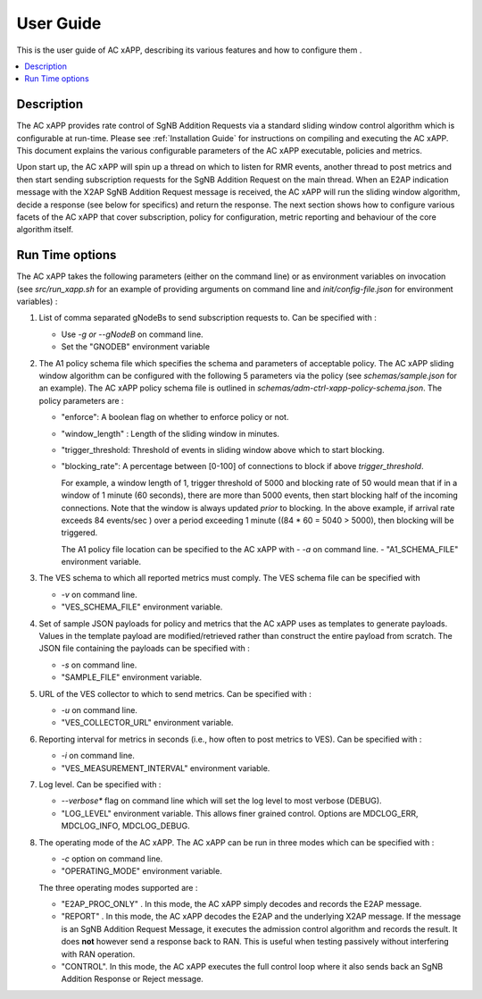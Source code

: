 .. This work is licensed under a Creative Commons Attribution 4.0 International License.
.. SPDX-License-Identifier: CC-BY-4.0
.. Copyright (C) 2019 AT&T


User Guide
==========

This is the user guide of AC xAPP, describing its various features and how to configure them .

.. contents::
   :depth: 3
   :local:

..  a user guide should be how to use the component or system; it should not be a requirements document
..  delete this content after editing it


Description
-----------
.. Describe the target users of the project, for example, modeler/data scientist, ORAN-OSC platform admin, marketplace user, design studio end user, etc
.. Describe how the target users can get use of a O-RAN SC component.
.. If the guide contains sections on third-party tools, is it clearly stated why the O-RAN-OSC platform is using those tools? Are there instructions on how to install and configure each tool/toolset?

The AC xAPP provides rate control of SgNB Addition Requests via a standard sliding window control algorithm which is configurable at run-time. Please see :ref:`Installation Guide` for instructions on compiling and executing the AC xAPP. This document explains the various configurable parameters of the AC xAPP executable, policies and metrics.

Upon start up, the AC xAPP will spin up a thread on which to listen for RMR events, another thread to post metrics and then start sending subscription requests for the SgNB Addition Request on the main thread. When an E2AP indication
message with the X2AP SgNB Addition Request message is received, the AC xAPP will run the sliding window algorithm, decide a response (see below for specifics) and return the response. The next section shows how to configure
various facets of the AC xAPP that cover subscription, policy for configuration, metric reporting and behaviour of the core algorithm itself.


Run Time options
----------------
The AC xAPP takes the following parameters (either on the command line) or as environment variables on invocation (see *src/run_xapp.sh* for an example of providing arguments on command line and *init/config-file.json* for environment variables)  :

1. List of comma separated gNodeBs to send subscription requests to. Can be specified with :
   
   - Use *-g or --gNodeB* on command line.
   - Set the "GNODEB" environment variable

2. The A1 policy schema file which specifies the schema and parameters of acceptable policy. The AC xAPP sliding window algorithm can be configured with the following 5 parameters via the policy (see *schemas/sample.json* for an example).  The AC xAPP policy schema file is outlined in *schemas/adm-ctrl-xapp-policy-schema.json*.   The policy parameters are :
   
   - "enforce": A boolean flag on whether to enforce policy or not.
   - "window_length" : Length of the sliding window in minutes.
   - "trigger_threshold: Threshold of events in sliding window above which to start blocking.
   - "blocking_rate": A percentage between [0-100] of connections to block if above *trigger_threshold*.

     For example, a window length of 1, trigger threshold of 5000 and blocking rate of 50 would mean that if in a window of 1 minute (60 seconds), there are more than 5000 events, then start blocking half of the incoming connections.
     Note that the window is always updated *prior* to blocking. In the above example, if arrival rate exceeds 84 events/sec ) over a period exceeding 1 minute ((84 * 60 = 5040 > 5000), then blocking will be triggered.
     
     The A1 policy file location can be specified to the  AC xAPP with 
     -  *-a* on command line.
     -  "A1_SCHEMA_FILE" environment variable.


3. The VES schema to which all reported metrics must comply. The VES schema file can be specified with

   - *-v* on command line.
   - "VES_SCHEMA_FILE" environment variable.

4. Set of sample JSON payloads for policy and metrics that the AC xAPP uses as templates to generate payloads. Values in the template payload are modified/retrieved rather than construct the entire payload from scratch. The JSON file
   containing the payloads can be specified with :
   
   - *-s* on command line.
   - "SAMPLE_FILE" environment variable.

    
5. URL of the VES collector to which to send metrics. Can be specified with :

   - *-u* on command line.
   - "VES_COLLECTOR_URL" environment variable.

6. Reporting interval for metrics in seconds (i.e., how often to post metrics to VES). Can be specified with :

   - *-i* on command line.
   - "VES_MEASUREMENT_INTERVAL" environment variable.

7. Log level. Can be specified with :

   - *--verbose** flag on command line which will set the log level to most verbose (DEBUG).
   - "LOG_LEVEL" environment variable. This allows finer grained control. Options are MDCLOG_ERR, MDCLOG_INFO, MDCLOG_DEBUG.

8. The operating mode of the AC xAPP.  The AC xAPP can be run in three modes which can be specified with :

   - *-c* option on command line.
   - "OPERATING_MODE" environment variable.

   The three operating modes supported are :

   - "E2AP_PROC_ONLY" . In this mode, the AC xAPP simply decodes and records the E2AP message.
   - "REPORT" . In this mode, the AC xAPP decodes the E2AP and the underlying X2AP message. If the message is an SgNB Addition Request Message, it executes the admission control algorithm and records the result. It does **not** however send a response back to RAN. This is useful when testing passively without interfering with RAN operation.
   - "CONTROL". In this mode, the AC xAPP executes the full control loop where it also sends back an SgNB Addition Response or Reject message.
